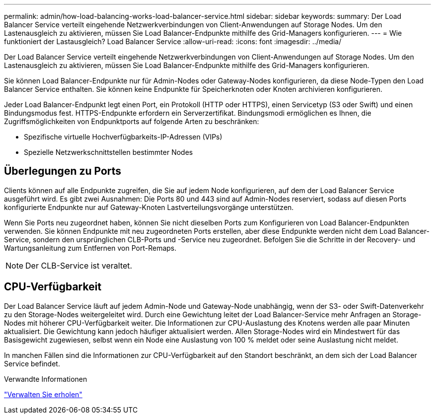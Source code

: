 ---
permalink: admin/how-load-balancing-works-load-balancer-service.html 
sidebar: sidebar 
keywords:  
summary: Der Load Balancer Service verteilt eingehende Netzwerkverbindungen von Client-Anwendungen auf Storage Nodes. Um den Lastenausgleich zu aktivieren, müssen Sie Load Balancer-Endpunkte mithilfe des Grid-Managers konfigurieren. 
---
= Wie funktioniert der Lastausgleich? Load Balancer Service
:allow-uri-read: 
:icons: font
:imagesdir: ../media/


[role="lead"]
Der Load Balancer Service verteilt eingehende Netzwerkverbindungen von Client-Anwendungen auf Storage Nodes. Um den Lastenausgleich zu aktivieren, müssen Sie Load Balancer-Endpunkte mithilfe des Grid-Managers konfigurieren.

Sie können Load Balancer-Endpunkte nur für Admin-Nodes oder Gateway-Nodes konfigurieren, da diese Node-Typen den Load Balancer Service enthalten. Sie können keine Endpunkte für Speicherknoten oder Knoten archivieren konfigurieren.

Jeder Load Balancer-Endpunkt legt einen Port, ein Protokoll (HTTP oder HTTPS), einen Servicetyp (S3 oder Swift) und einen Bindungsmodus fest. HTTPS-Endpunkte erfordern ein Serverzertifikat. Bindungsmodi ermöglichen es Ihnen, die Zugriffsmöglichkeiten von Endpunktports auf folgende Arten zu beschränken:

* Spezifische virtuelle Hochverfügbarkeits-IP-Adressen (VIPs)
* Spezielle Netzwerkschnittstellen bestimmter Nodes




== Überlegungen zu Ports

Clients können auf alle Endpunkte zugreifen, die Sie auf jedem Node konfigurieren, auf dem der Load Balancer Service ausgeführt wird. Es gibt zwei Ausnahmen: Die Ports 80 und 443 sind auf Admin-Nodes reserviert, sodass auf diesen Ports konfigurierte Endpunkte nur auf Gateway-Knoten Lastverteilungsvorgänge unterstützen.

Wenn Sie Ports neu zugeordnet haben, können Sie nicht dieselben Ports zum Konfigurieren von Load Balancer-Endpunkten verwenden. Sie können Endpunkte mit neu zugeordneten Ports erstellen, aber diese Endpunkte werden nicht dem Load Balancer-Service, sondern den ursprünglichen CLB-Ports und -Service neu zugeordnet. Befolgen Sie die Schritte in der Recovery- und Wartungsanleitung zum Entfernen von Port-Remaps.


NOTE: Der CLB-Service ist veraltet.



== CPU-Verfügbarkeit

Der Load Balancer Service läuft auf jedem Admin-Node und Gateway-Node unabhängig, wenn der S3- oder Swift-Datenverkehr zu den Storage-Nodes weitergeleitet wird. Durch eine Gewichtung leitet der Load Balancer-Service mehr Anfragen an Storage-Nodes mit höherer CPU-Verfügbarkeit weiter. Die Informationen zur CPU-Auslastung des Knotens werden alle paar Minuten aktualisiert. Die Gewichtung kann jedoch häufiger aktualisiert werden. Allen Storage-Nodes wird ein Mindestwert für das Basisgewicht zugewiesen, selbst wenn ein Node eine Auslastung von 100 % meldet oder seine Auslastung nicht meldet.

In manchen Fällen sind die Informationen zur CPU-Verfügbarkeit auf den Standort beschränkt, an dem sich der Load Balancer Service befindet.

.Verwandte Informationen
link:../maintain/index.html["Verwalten Sie  erholen"]
